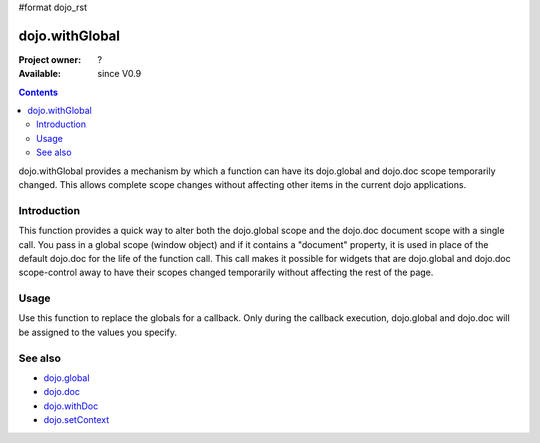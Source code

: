 #format dojo_rst

dojo.withGlobal
===============

:Project owner: ?
:Available: since V0.9

.. contents::
   :depth: 2

dojo.withGlobal provides a mechanism by which a function can have its dojo.global and dojo.doc scope temporarily changed. This allows complete scope changes without affecting other items in the current dojo applications.


============
Introduction
============

This function provides a quick way to alter both the dojo.global scope and the dojo.doc document scope with a single call. You pass in a global scope (window object) and if it contains a "document" property, it is used in place of the default dojo.doc for the life of the function call. This call makes it possible for widgets that are dojo.global and dojo.doc scope-control away to have their scopes changed temporarily without affecting the rest of the page.


=====
Usage
=====

Use this function to replace the globals for a callback. Only during the callback execution, dojo.global and dojo.doc will be assigned to the values you specify.

.. code-block :: javascript
 :linenos:

 <script type="text/javascript">
   var ifr = dojo.byId("someIframe");
   var newGlobal = ifr.contentWindow; // get the global scope object from the frame

   //Call a callback with different 'global' values and context. 
   dojo.withGlobal(newGlobal,  function() {
     console.log("The current dojo.global is: ", dojo.global);
     console.log("The current dojo.doc is: ", dojo.doc);
     console.log("The current scope is: ", this);
   }, this); 
 </script>


========
See also
========

* `dojo.global <dojo/global>`_
* `dojo.doc <dojo/doc>`_
* `dojo.withDoc <dojo/withDoc>`_
* `dojo.setContext <dojo/setContext>`_
